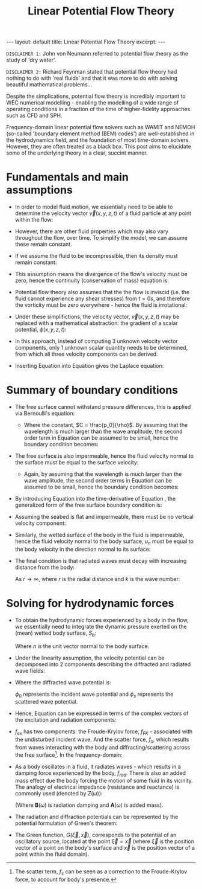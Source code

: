 #+STARTUP: showall indent
#+STARTUP: hidestars
#+BEGIN_EXPORT html
---
layout: default
title: Linear Potential Flow Theory
excerpt: 
---

<script type="text/x-mathjax-config">
  MathJax.Hub.Config({
    TeX: { equationNumbers: { autoNumber: "AMS" } }
  });
</script>

<script src="https://cdn.mathjax.org/mathjax/latest/MathJax.js?config=TeX-AMS-MML_HTMLorMML" type="text/javascript"></script> 
#+END_EXPORT


#+TITLE: Linear Potential Flow Theory

~DISCLAIMER 1:~ John von Neumann referred to potential flow theory as the study of
'dry water'.

~DISCLAIMER 2:~ Richard Feynman stated that potential flow theory had nothing to
do with 'real fluids' and that it was more to do with solving beautiful
mathematical problems...

Despite the simplications, potential flow theory is incredibly important to WEC
numerical modelling - enabling the modelling of a wide range of operating
conditions in a fraction of the time of higher-fidelity approaches such as CFD
and SPH.

Frequency-domain linear potential flow solvers such as WAMIT and NEMOH
(so-called 'boundary element method (BEM) codes') are well-established in the
hydrodynamics field, and the foundation of most time-domain solvers. However,
they are often treated as a black box. This post aims to elucidate some of
the underlying theory in a clear, succint manner. 

* Fundamentals and main assumptions
- In order to model fluid motion, we essentially need to be able to determine
  the velocity vector $\vec{v}(x, y, z, t)$ of a fluid particle at any point
  within the flow:

  \begin{equation}
  \vec{v} = \frac{d\vec{x}}{dt} = \begin{bmatrix}
    u \\
    v \\
    w
    \end{bmatrix}
  \end{equation}

- However, there are other fluid properties which may also vary throughout the
  flow, over time. To simplify the model, we can assume these remain
  constant.

- If we assume the fluid to be incompressible, then its density must remain
  constant:

  \begin{equation}
  \rho = const.
  \end{equation}

- This assumption means the divergence of the flow's velocity must be zero,
  hence the continuity (conservation of mass) equation is:

  \begin{equation}
  \frac{\partial u}{\partial x} + \frac{\partial v}{\partial y} +
  \frac{\partial w}{\partial z} = 0
  \end{equation}

  \begin{equation}
  \nabla \cdot \vec{v} = 0
  \end{equation}

- Potential flow theory also assumes that the the flow is inviscid (i.e. the
  fluid cannot experience any shear stresses) from $t=0s$, and therefore the
  vorticity must be zero everywhere - hence the fluid is irrotational:

  \begin{equation}
  \label{eq:irrotational}
    \nabla \times \vec{v} = 0
  \end{equation}

- Under these simplifictions, the velocity vector, $\vec{v}(x, y, z, t)$ may
  be replaced with a mathematical abstraction: the gradient of a scalar
  potential, $\phi(x, y, z, t)$:

  \begin{equation}
  \label{eq:scalar_potential}
  \vec{v} = \nabla\phi = \begin{bmatrix}
    \frac{\partial \phi}{\partial x} \\
    \frac{\partial \phi}{\partial y} \\
    \frac{\partial \phi}{\partial z}
    \end{bmatrix}
  \end{equation}

- In this approach, instead of computing 3 unknown velocity vector components,
  only 1 unknown scalar quantity needs to be determined, from which all three
  velocity components can be derived.

- Inserting Equation \ref{eq:scalar_potential} into
  Equation \ref{eq:irrotational} gives the Laplace equation:
  \begin{equation}
  \label{eq:laplace}
  \nabla^2 \phi = 0
  \end{equation}

* Summary of boundary conditions

- The free surface cannot withstand pressure differences, this is applied via
  Bernoulli's equation:

  \begin{equation}
  \label{eq:Bernoulli}
  \frac{\partial \phi}{\partial t} + \frac{1}{2}(\nabla \phi)^2 +
  \frac{p_0}{\rho} + g\eta = C 
  \end{equation}
  - Where the constant, $C = \frac{p_0}{\rho}$. By assuming that the
    wavelength is much larger than the wave amplitude, the second order term
    in Equation \ref{eq:Bernoulli} can be assumed to be small, hence the
    boundary condition becomes:

  \begin{equation}
  \label{eq:BernoulliLinear}
  \frac{\partial\phi}{\partial t} + g\eta = 0
  \end{equation}

- The free surface is also impermeable, hence the fluid velocity normal to the
  surface must be equal to the surface velocity:

  \begin{equation}
  \label{eq:fsImpermeable}
  \frac{\partial \eta}{\partial t}
  + \frac{\partial \phi}{\partial x}\frac{\partial \eta}{\partial x}
  + \frac{\partial \phi}{\partial y}\frac{\partial \eta}{\partial y}
  + \frac{\partial \phi}{\partial z} = 0
  \end{equation}

  - Again, by assuming that the wavelength is much larger than the wave
    amplitude, the second order terms in Equation \ref{eq:fsImpermeable} can
    be assumed to be small, hence the boundary condition becomes:

  \begin{equation}
  \label{eq:fsImpermeableLinear}
  \frac{\partial \eta}{\partial t} + \frac{\partial \phi}{\partial z} = 0
  \end{equation}

- By introducing Equation \ref{eq:fsImpermeableLinear} into the
  time-derivative of Equation \ref{eq:BernoulliLinear}, the generalized form
  of the free surface boundary condition is: 

  \begin{equation}
  \label{eq:fsBoundaryCondition}
  \frac{\partial^2 \phi}{\partial t^2} - g \frac{\partial \phi}{\partial z} = 0
  \end{equation}

- Assuming the seabed is flat and impermeable, there must be no vertical
  velocity component:
    
  \begin{equation}
  \frac{\partial \phi}{\partial z} = 0
  \end{equation}

- Similarly, the wetted surface of the body in the fluid is impermeable, hence
  the fluid velocity normal to the body surface, $u_n$ must be equal to the
  body velocity in the direction normal to its surface:

  \begin{equation}
  \frac{\partial \phi}{\partial n} = u_n
  \end{equation}

- The final condition is that radiated waves must decay with increasing
  distance from the body:

  \begin{equation}
  \phi \propto (kr)^{\frac{1}{2}}e^{ikr}
  \end{equation}

  As $r \rightarrow \infty$, where $r$ is the radial distance and $k$ is the
  wave number:
    
  \begin{equation}
  \frac{\omega^2}{g} = ktanh(kh)
  \end{equation}

* Solving for hydrodynamic forces

- To obtain the hydrodynamic forces experienced by a body in the flow, we
  essentially need to integrate the dynamic pressure exerted on the (mean)
  wetted body surface, $S_b$:

  \begin{equation}
  \label{eq:potentialHydrodynamics}
  \vec{f}_{hd} = \rho \int_{S_b}\frac{\partial \phi}{\partial t} n dS_b
  \end{equation}

  Where $n$ is the unit vector normal to the body surface.

- Under the linearity assumption, the velocity potential can be decomposed
  into 2 components describing the diffracted and radiated wave fields:

  \begin{equation}
  \phi = \phi_D + \phi_{rad}
  \end{equation}

- Where the diffracted wave potential is:

  \begin{equation}
  \phi_D = \phi_0 + \phi_s
  \end{equation}

  $\phi_0$ represents the incident wave potential and $\phi_s$ represents
  the scattered wave potential.

- Hence, Equation \ref{eq:potentialHydrodynamics} can be expressed in terms of
  the complex vectors of the excitation and radiation components:

  \begin{equation}
  \hat{f}_{hd} = \hat{f}_{ex} + \hat{f}_{rad}
  \end{equation}

- $f_{ex}$ has two components: the Froude-Krylov force, $f_{FK}$ - associated
  with the undisturbed incident wave. And the scatter force, $f_s$, which
  results from waves interacting with the body and diffracting/scattering
  across the free surface[fn::The scatter term, $f_{s}$ can be seen as a
  correction to the Froude-Krylov force, to account for body's presence.]. In
  the frequency-domain:

  \begin{equation}
  \hat{f}_{FK}(\omega) = i\omega\rho \int_{S_b} \hat{\phi}_0 n dS_b
  \end{equation}

  \begin{equation}
  \hat{f}_{s}(\omega) = i\omega\rho \int_{S_b} \hat{\phi}_s n dS_b
  \end{equation}

- As a body oscillates in a fluid, it radiates waves - which results in a
  damping force experienced by the body, $f_{rad}$. There is also an added
  mass effect due the body forcing the motion of some fluid in its vicinity.
  The analogy of electrical impedance (resistance and reactance) is commonly
  used (denoted by $Z(\omega)$):

  \begin{equation}
  \hat{f}_{rad}(\omega) = -i \omega Z(\omega) \hat{\vec{s}}(\omega)
  \end{equation}

  \begin{equation}
  Z(\omega) = -i\omega\rho \int_{S_b} \phi_{rad} n dS_b = \mathbf{B}(\omega) +
  i\omega\mathbf{A}(\omega) 
  \end{equation}

  (Where $\mathbf{B}(\omega)$ is radiation damping and $\mathbf{A}(\omega)$ is
  added mass).

- The radiation and diffraction potentials can be represented by the potential
  formulation of Green's theorem:
 
  \begin{equation}
  \label{eq:Green}
  \begin{pmatrix}
    2 \pi \\
    4 \pi
  \end{pmatrix} \phi + \int \int_{S_b} \phi G_{n\xi} dS_{\xi}
  = \int \int_{S_b} \phi_n G dS_{\xi}
  \end{equation}

- The Green function, $G(\vec{\xi}, \vec{x})$, corresponds to the potential
  of an oscillatory source, located at the point $\vec{\xi}=\vec{x}$ (where
  $\vec{\xi}$ is the position vector of a point on the body's surface and
  $\vec{x}$ is the position vector of a point within the fluid domain).

# - This equation can also be expressed in terms of the source distribution,
#   $\sigma$:

#   \begin{equation}
#   \phi = \int\int_{S_b} \sigma(y) G(x, y) dS(y)
#   \end{equation}
